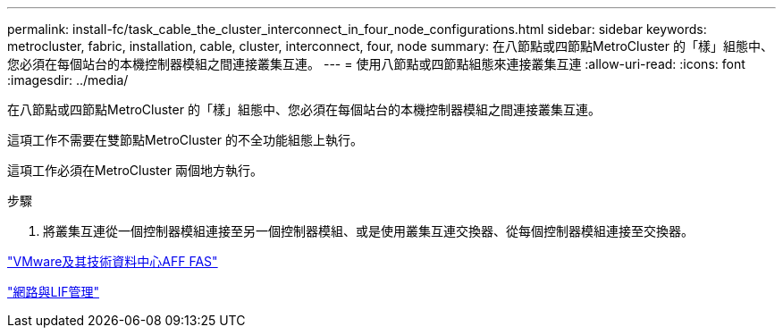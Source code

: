---
permalink: install-fc/task_cable_the_cluster_interconnect_in_four_node_configurations.html 
sidebar: sidebar 
keywords: metrocluster, fabric, installation, cable, cluster, interconnect, four, node 
summary: 在八節點或四節點MetroCluster 的「樣」組態中、您必須在每個站台的本機控制器模組之間連接叢集互連。 
---
= 使用八節點或四節點組態來連接叢集互連
:allow-uri-read: 
:icons: font
:imagesdir: ../media/


[role="lead"]
在八節點或四節點MetroCluster 的「樣」組態中、您必須在每個站台的本機控制器模組之間連接叢集互連。

這項工作不需要在雙節點MetroCluster 的不全功能組態上執行。

這項工作必須在MetroCluster 兩個地方執行。

.步驟
. 將叢集互連從一個控制器模組連接至另一個控制器模組、或是使用叢集互連交換器、從每個控制器模組連接至交換器。


https://docs.netapp.com/platstor/index.jsp["VMware及其技術資料中心AFF FAS"]

https://docs.netapp.com/ontap-9/topic/com.netapp.doc.dot-cm-nmg/home.html["網路與LIF管理"]
